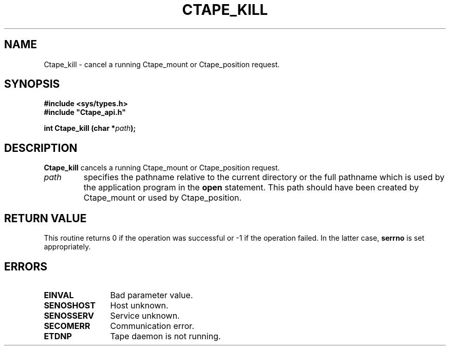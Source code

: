.\" @(#)$RCSfile: Ctape_kill.man,v $ $Revision: 1.4 $ $Date: 2000/02/03 10:44:36 $ CERN IT-PDP/DM Jean-Philippe Baud
.\" Copyright (C) 1990-2000 by CERN/IT/PDP/DM
.\" All rights reserved
.\"
.TH CTAPE_KILL 3 "$Date: 2000/02/03 10:44:36 $" CASTOR "Ctape Library Functions"
.SH NAME
Ctape_kill \- cancel a running Ctape_mount or Ctape_position request.
.SH SYNOPSIS
.B #include <sys/types.h>
.br
\fB#include "Ctape_api.h"\fR
.sp
.BI "int Ctape_kill (char *" path );
.SH DESCRIPTION
.B Ctape_kill
cancels a running Ctape_mount or Ctape_position request.
.TP
.I path
specifies the pathname relative to the current directory or the full pathname
which is used by the application program in the
.B open
statement. This path should have been created by Ctape_mount or used by
Ctape_position.
.SH RETURN VALUE
This routine returns 0 if the operation was successful or -1 if the operation
failed. In the latter case,
.B serrno
is set appropriately.
.SH ERRORS
.TP 1.2i
.B EINVAL
Bad parameter value.
.TP
.B SENOSHOST
Host unknown.
.TP
.B SENOSSERV
Service unknown.
.TP
.B SECOMERR
Communication error.
.TP
.B ETDNP
Tape daemon is not running.

